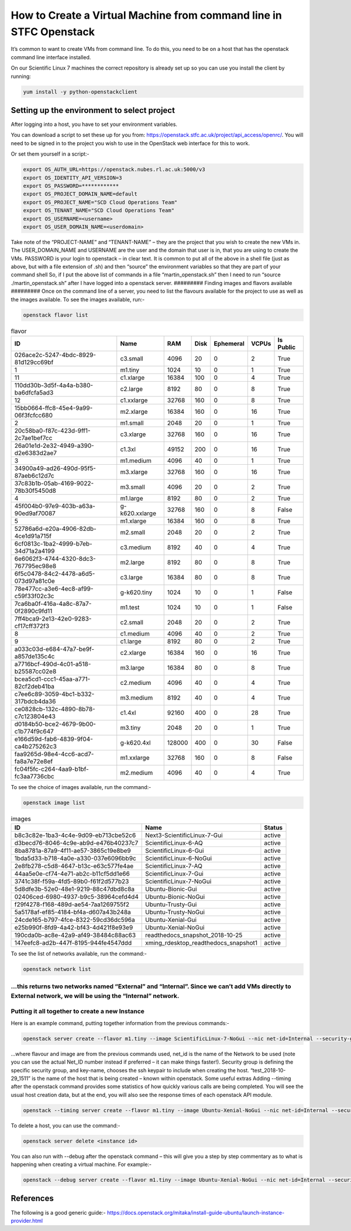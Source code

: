 ===============================================
How to Create a Virtual Machine from command line in STFC Openstack
===============================================

It’s common to want to create VMs from command line. To do this, you need to be on a host that has the openstack command line interface installed.

On our Scientific Linux 7 machines the correct repository is already set up so you can use you install the client by running:

.. code-block:: bash

  yum install -y python-openstackclient



#########
Setting up the environment to select project
#########

After logging into a host, you have to set your environment variables.

You can download a script to set these up for you from: https://openstack.stfc.ac.uk/project/api_access/openrc/. You will need to be signed in to the project you wish to use in the OpenStack web interface for this to work.

Or set them yourself in a script:-

.. code-block:: bash

  export OS_AUTH_URL=https://openstack.nubes.rl.ac.uk:5000/v3
  export OS_IDENTITY_API_VERSION=3
  export OS_PASSWORD=************
  export OS_PROJECT_DOMAIN_NAME=default
  export OS_PROJECT_NAME="SCD Cloud Operations Team"
  export OS_TENANT_NAME="SCD Cloud Operations Team"
  export OS_USERNAME=<username>
  export OS_USER_DOMAIN_NAME=<userdomain>

Take note of the “PROJECT-NAME” and “TENANT-NAME” – they are the project that you wish to create the new VMs in.  The USER_DOMAIN_NAME and USERNAME are the user and the domain that user is in, that you are using to create the VMs. PASSWORD is your login to openstack – in clear text.
It is common to put all of the above in a shell file (just as above, but with a file extension of .sh) and then “source” the environment variables so that they are part of your command shell So, if I put the above list of commands in a file “martin_openstack.sh” then I need to run “source ./martin_openstack.sh” after I have logged into a openstack server.
#########
Finding images and flavors available
#########
Once on the command line of a server, you need to list the flavours available for the project to use as well as the images available.
To see the images available, run:-

.. code-block:: bash

  openstack flavor list


.. csv-table:: flavor
  :header: "ID", "Name","RAM","Disk","Ephemeral","VCPUs","Is Public"

  "026ace2c-5247-4bdc-8929-81d129cc69bf","c3.small","4096","20","0","2","True"
  "1","m1.tiny","1024","10","0","1","True"
  "11","c1.xlarge","16384","100","0","4","True"
  "110dd30b-3d5f-4a4a-b380-ba6dfcfa5ad3","c2.large","8192","80","0","8","True"
  "12","c1.xxlarge","32768","160","0","8","True"
  "15bb0664-ffc8-45e4-9a99-06f3fcfcc680","m2.xlarge","16384","160","0","16","True"
  "2","m1.small","2048","20","0","1","True"
  "20c58ba0-f87c-423d-9ff1-2c7ae1bef7cc","c3.xlarge","32768","160","0","16","True"
  "26a01e1d-2e32-4949-a390-d2e6383d2ae7","c1.3xl","49152","200","0","16","True"
  "3","m1.medium","4096","40","0","1","True"
  "34900a49-ad26-490d-95f5-87aeb6c12d7c","m3.xlarge","32768","160","0","16","True"
  "37c83b1b-05ab-4169-9022-78b30f5450d8","m3.small","4096","20","0","2","True"
  "4","m1.large","8192","80","0","2","True"
  "45f004b0-97e9-403b-a63a-90ed9af70087","g-k620.xxlarge","32768","160","0","8","False"
  "5","m1.xlarge","16384","160","0","8","True"
  "52786a6d-e20a-4906-82db-4ce1d91a715f","m2.small","2048","20","0","2","True"
  "6cf0813c-1ba2-4999-b7eb-34d71a2a4199","c3.medium","8192","40","0","4","True"
  "6e6062f3-4744-4320-8dc3-767795ec98e8","m2.large","8192","80","0","8","True"
  "6f5c0478-84c2-4478-a6d5-073d97a81c0e","c3.large","16384","80","0","8","True"
  "78e477cc-a3e6-4ec8-af99-c59f33f02c3c","g-k620.tiny","1024","10","0","1","False"
  "7ca6ba0f-416a-4a8c-87a7-0f2890c9fd11","m1.test","1024","10","0","1","False"
  "7ff4bca9-2e13-42e0-9283-cf17cff372f3","c2.small","2048","20","0","2","True"
  "8","c1.medium","4096","40","0","2","True"
  "9","c1.large","8192","80","0","2","True"
  "a033c03d-e684-47a7-be9f-a857de135c4c","c2.xlarge","16384","160","0","16","True"
  "a7716bcf-490d-4c01-a518-b25587cc02e8","m3.large","16384","80","0","8","True"
  "bcea5cd1-ccc1-45aa-a771-82cf2deb41ba","c2.medium","4096","40","0","4","True"
  "c7ee6c89-3059-4bc1-b332-317bdcb4da36","m3.medium","8192","40","0","4","True"
  "ce0828cb-132c-4890-8b78-c7c123804e43","c1.4xl","92160","400","0","28","True"
  "d0184b50-bce2-4679-9b00-c1b774f9c647","m3.tiny","2048","20","0","1","True"
  "e166d59d-fab6-4839-9f04-ca4b275262c3","g-k620.4xl","128000","400","0","30","False"
  "faa9265d-98e4-4cc6-acd7-fa8a7e72e8ef","m1.xxlarge","32768","160","0","8","False"
  "fc04f5fc-c264-4aa9-b1bf-fc3aa7736cbc","m2.medium","4096","40","0","4","True"

To see the choice of images available, run the command:-

.. code-block:: bash

  openstack image list

.. csv-table:: images
  :header: "ID","Name","Status"

  "b8c3c82e-1ba3-4c4e-9d09-eb713cbe52c6","Next3-ScientificLinux-7-Gui","active"
  "d3becd76-8046-4c9e-ab9d-e476b40237c7","ScientificLinux-6-AQ","active"
  "8ba8781a-87a9-4f11-ae57-3865c19e8be9","ScientificLinux-6-Gui","active"
  "1bda5d33-b718-4a0e-a330-037e6096bb9c","ScientificLinux-6-NoGui","active"
  "2e8fb278-c5d8-4647-b13c-e63c577fe4ae","ScientificLinux-7-AQ","active"
  "44aa5e0e-cf74-4e71-ab2c-b11cf5dd1e66","ScientificLinux-7-Gui","active"
  "3741c38f-f59a-4fd5-89b0-f61f2d577b23","ScientificLinux-7-NoGui","active"
  "5d8dfe3b-52e0-48e1-9219-88c47dbd8c8a","Ubuntu-Bionic-Gui","active"
  "02406ced-6980-4937-b9c5-38964cefd4d4","Ubuntu-Bionic-NoGui","active"
  "f29f4278-f168-489d-ae54-7aa1269755f2","Ubuntu-Trusty-Gui","active"
  "5a5178af-ef85-4184-bf4a-d607a43b248a","Ubuntu-Trusty-NoGui","active"
  "24cde165-b797-4fce-8322-59cd36dc596a","Ubuntu-Xenial-Gui","active"
  "e25b990f-8fd9-4a42-bf43-4d421f8e93e9","Ubuntu-Xenial-NoGui","active"
  "190cda0b-ac8e-42a9-af49-38484c88ac63","readthedocs_snapshot_2018-10-25","active"
  "147eefc8-ad2b-447f-8195-944fe4547ddd","xming_rdesktop_readthedocs_snapshot1","active"


To see the list of networks available, run the command:-

.. code-block:: bash

  openstack network list

…this returns two networks named “External” and “Internal”. Since we can’t add VMs directly to External network, we will be using the “Internal” network.
#########
Putting it all together to create a new Instance
#########

Here is an example command, putting together information from the previous commands:-

.. code-block:: bash

  openstack server create --flavor m1.tiny --image ScientificLinux-7-NoGui --nic net-id=Internal --security-group default --key-name xbe91637 test_2018-10-29_1511

…where flavour and image are from the previous commands used, net_id is the name of the Network to be used (note you can use the actual Net_ID number instead if preferred – it can make things faster!). Security group is defining the specific security group, and key-name, chooses the ssh keypair to include when creating the host. “test_2018-10-29_1511” is the name of the host that is being created – known within openstack.
Some useful extras
Adding --timing after the openstack command provides some statistics of how quickly various calls are being completed. You will see the usual host creation data, but at the end, you will also see the response times of each openstack API module.

.. code-block:: bash

  openstack --timing server create --flavor m1.tiny --image Ubuntu-Xenial-NoGui --nic net-id=Internal --security-group default --key-name xbe91637 test_2018-10-30_1357



To delete a host, you can use the command:-

.. code-block:: bash

  openstack server delete <instance id>

You can also run with --debug after the openstack command – this will give you a step by step commentary as to what is happening when creating a virtual machine.
For example:-

.. code-block:: bash

  openstack --debug server create --flavor m1.tiny --image Ubuntu-Xenial-NoGui --nic net-id=Internal --security-group default --key-name xbe91637 test_2018-10-30_1357

#########
References
#########

The following is a good generic guide:-
https://docs.openstack.org/mitaka/install-guide-ubuntu/launch-instance-provider.html
